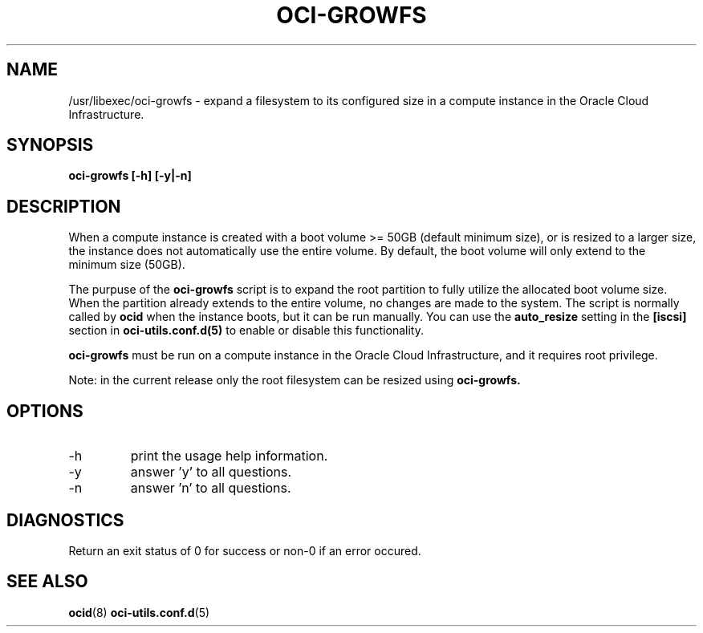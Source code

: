 .\" Process this file with
.\" groff -man -Tascii oci-growfs.8
.\"
.\" Copyright (c) 2018, 2019 Oracle and/or its affiliates. All rights reserved.
.\"
.TH OCI-GROWFS 8 "AUG 2018" Linux "User Manuals"
.SH NAME
/usr/libexec/oci-growfs \- expand a filesystem to its configured size in a compute instance in the Oracle Cloud Infrastructure. 

.SH SYNOPSIS
.B oci-growfs [-h] [-y|-n]

.SH DESCRIPTION
When a compute instance is created with a boot volume >= 50GB (default minimum size), or is resized to a larger size, the instance does not automatically use the entire volume.  By default, the boot volume will only extend to the minimum size (50GB).

The purpuse of the
.B oci-growfs
script is to expand the root partition to fully utilize the allocated boot volume size.
When the partition already extends to the entire volume, no changes are made to the system.
The script is normally called by
.BR ocid
when the instance boots, but it can be run manually.
You can use the
.B auto_resize
setting in the
.B [iscsi]
section in
.BR oci-utils.conf.d(5)
to enable or disable this functionality.

.B oci-growfs
must be run on a compute instance in the Oracle Cloud Infrastructure, and it requires root privilege.

Note: in the current release only the root filesystem can be resized using
.B oci-growfs.

.SH OPTIONS
.IP -h 
print the usage help information.
.IP -y
answer 'y' to all questions.
.IP -n
answer 'n' to all questions.

.SH DIAGNOSTICS
Return an exit status of 0 for success or non-0 if an error occured.

.SH "SEE ALSO"
.BR ocid (8)
.BR oci-utils.conf.d (5)
